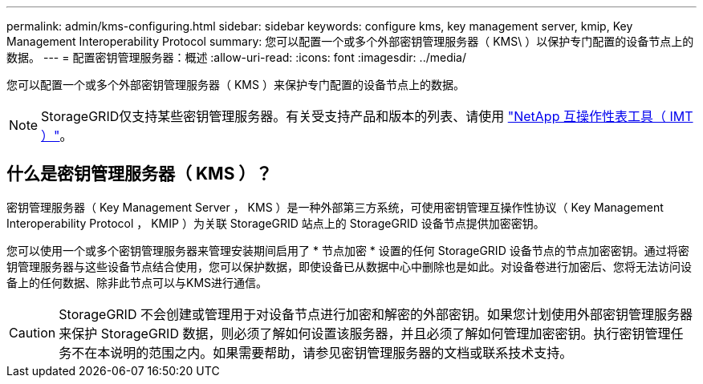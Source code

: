 ---
permalink: admin/kms-configuring.html 
sidebar: sidebar 
keywords: configure kms, key management server, kmip, Key Management Interoperability Protocol 
summary: 您可以配置一个或多个外部密钥管理服务器（ KMS\ ）以保护专门配置的设备节点上的数据。 
---
= 配置密钥管理服务器：概述
:allow-uri-read: 
:icons: font
:imagesdir: ../media/


[role="lead"]
您可以配置一个或多个外部密钥管理服务器（ KMS ）来保护专门配置的设备节点上的数据。


NOTE: StorageGRID仅支持某些密钥管理服务器。有关受支持产品和版本的列表、请使用 https://imt.netapp.com/matrix/#welcome["NetApp 互操作性表工具（ IMT ）"^]。



== 什么是密钥管理服务器（ KMS ）？

密钥管理服务器（ Key Management Server ， KMS ）是一种外部第三方系统，可使用密钥管理互操作性协议（ Key Management Interoperability Protocol ， KMIP ）为关联 StorageGRID 站点上的 StorageGRID 设备节点提供加密密钥。

您可以使用一个或多个密钥管理服务器来管理安装期间启用了 * 节点加密 * 设置的任何 StorageGRID 设备节点的节点加密密钥。通过将密钥管理服务器与这些设备节点结合使用，您可以保护数据，即使设备已从数据中心中删除也是如此。对设备卷进行加密后、您将无法访问设备上的任何数据、除非此节点可以与KMS进行通信。


CAUTION: StorageGRID 不会创建或管理用于对设备节点进行加密和解密的外部密钥。如果您计划使用外部密钥管理服务器来保护 StorageGRID 数据，则必须了解如何设置该服务器，并且必须了解如何管理加密密钥。执行密钥管理任务不在本说明的范围之内。如果需要帮助，请参见密钥管理服务器的文档或联系技术支持。
